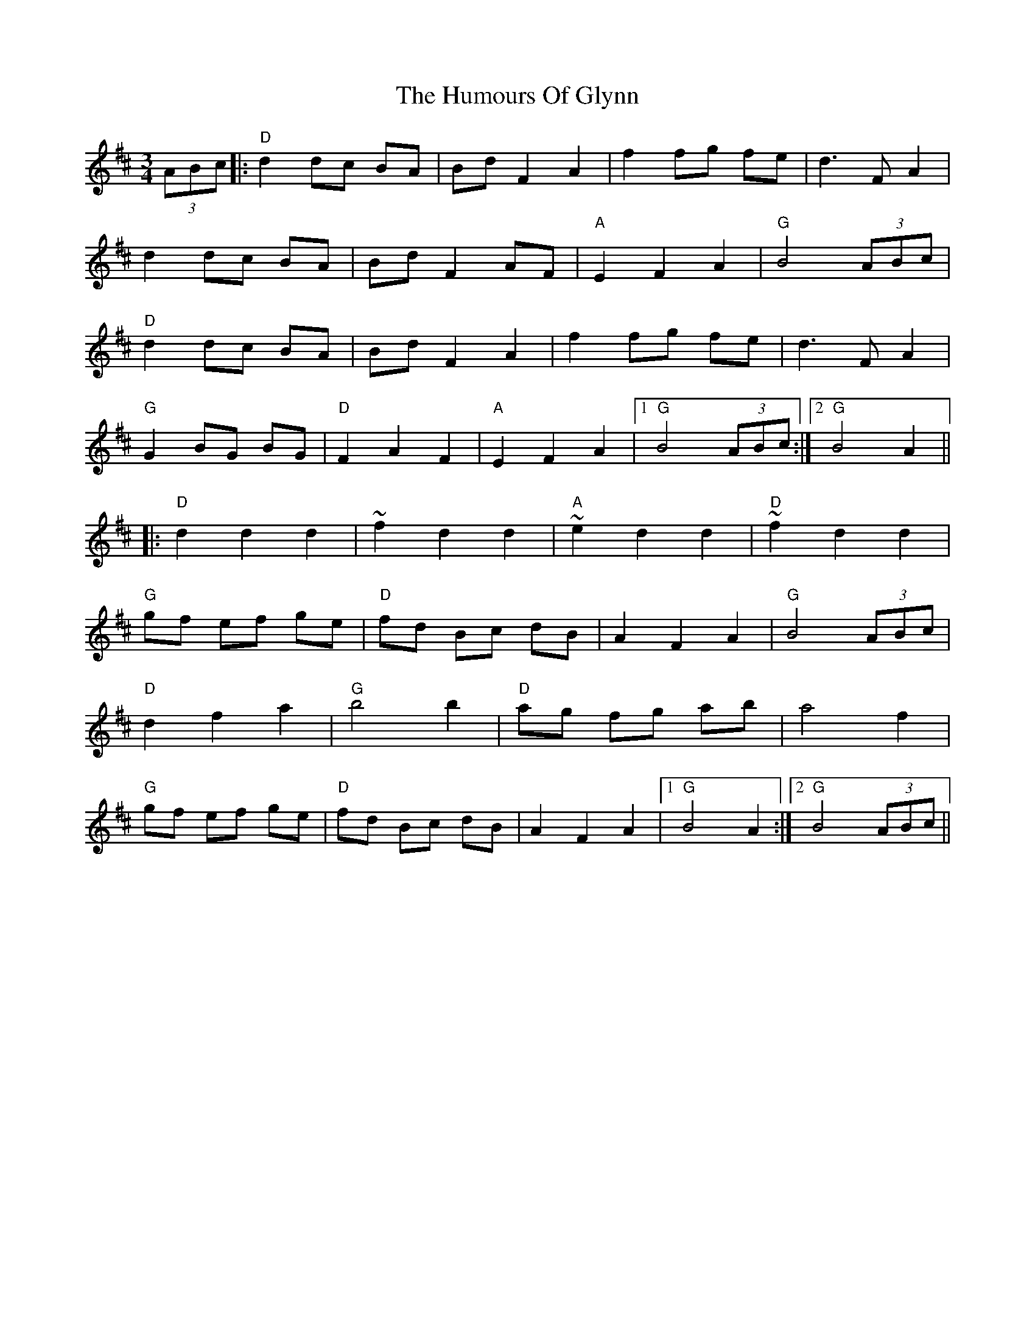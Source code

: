 X: 18214
T: Humours Of Glynn, The
R: waltz
M: 3/4
K: Dmajor
(3ABc|:"D"d2 dc BA|Bd F2 A2|f2 fg fe|d3FA2|
d2 dc BA|Bd F2 AF|"A"E2 F2 A2|"G"B4 (3ABc|
"D"d2 dc BA|Bd F2 A2|f2 fg fe|d3 F A2|
"G"G2 BG BG|"D"F2 A2 F2|"A"E2 F2 A2|1 "G"B4 (3ABc:|2 "G"B4 A2||
|:"D"d2 d2 d2|~f2 d2 d2|"A"~e2 d2 d2|"D"~f2 d2 d2|
"G"gf ef ge|"D"fd Bc dB|A2 F2 A2|"G"B4 (3ABc|
"D"d2 f2 a2|"G"b4 b2|"D"ag fg ab|a4 f2|
"G"gf ef ge|"D"fd Bc dB|A2 F2 A2|1 "G"B4 A2:|2 "G"B4 (3ABc||


